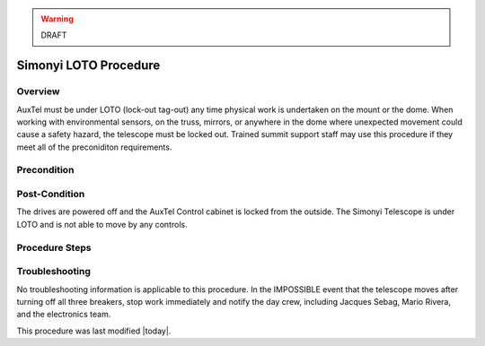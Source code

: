 .. This is a template for operational procedures. Each procedure will have its own sub-directory. This comment may be deleted when the template is copied to the destination.

.. Review the README in this procedure's directory on instructions to contribute.
.. Static objects, such as figures, should be stored in the _static directory. Review the _static/README in this procedure's directory on instructions to contribute.
.. Do not remove the comments that describe each section. They are included to provide guidance to contributors.
.. Do not remove other content provided in the templates, such as a section. Instead, comment out the content and include comments to explain the situation. For example:
	- If a section within the template is not needed, comment out the section title and label reference. Include a comment explaining why this is not required.
    - If a file cannot include a title (surrounded by ampersands (#)), comment out the title from the template and include a comment explaining why this is implemented (in addition to applying the ``title`` directive).

.. Include one Primary Author and list of Contributors (comma separated) between the asterisks (*):
.. |author| replace:: *replace*
.. If there are no contributors, write "none" between the asterisks. Do not remove the substitution.
.. |contributors| replace:: *Safety Team*

.. This is the label that can be used as for cross referencing this procedure.
.. Recommended format is "Directory Name"-"Title Name"  -- Spaces should be replaced by hyphens.
.. _MTCS-Non-staandard-Procedures-LOTO-procedure:
.. Each section should includes a label for cross referencing to a given area.
.. Recommended format for all labels is "Title Name"-"Section Name" -- Spaces should be replaced by hyphens.
.. To reference a label that isn't associated with an reST object such as a title or figure, you must include the link an explicit title using the syntax :ref:`link text <label-name>`.
.. An error will alert you of identical labels during the build process.

.. warning::
    DRAFT

######################
Simonyi LOTO Procedure
######################

.. _Simonyi-LOTO-procedure-Overview:

Overview
========

.. This section should provide a brief, top-level description of the procedure's purpose and utilization. Consider including the expected user and when the procedure will be performed.

AuxTel must be under LOTO (lock-out tag-out) any time physical work is undertaken on the mount or the dome. 
When working with environmental sensors, on the truss, mirrors, or anywhere in the dome where unexpected movement could cause a safety hazard, the telescope must be locked out. 
Trained summit support staff may use this procedure if they meet all of the preconiditon requirements. 

.. _Simonyi-LOTO-procedure-Precondition:

Precondition
============

.. This section should provide simple overview of preconditions before executing the procedure; for example, state of equipment, telescope or seeing conditions or notifications prior to execution.
.. It is preferred to include them as a bulleted or enumerated list.
.. If there is a different procedure that is critical before execution, carefully consider if it should be linked within this section or as part of the Procedure section below (or both).


.. _Simonyi-LOTO-procedure-Post-Condition:

Post-Condition
==============

.. This section should provide a simple overview of conditions or results after executing the procedure; for example, state of equipment or resulting data products.
.. It is preferred to include them as a bulleted or enumerated list.
.. Please provide screenshots of the software status or relevant display windows to confirm.
.. Do not include actions in this section. Any action by the user should be included in the end of the Procedure section below. For example: Do not include "Verify the telescope azimuth is 0 degrees with the appropriate command." Instead, include this statement as the final step of the procedure, and include "Telescope is at 0 degrees." in the Post-condition section.

The drives are powered off and the AuxTel Control cabinet is locked from the outside. 
The Simonyi Telescope is under LOTO and is not able to move by any controls.

.. _Simonyi-LOTO-procedure-Procedure-Steps:

Procedure Steps
===============

.. This section should include the procedure. There is no strict formatting or structure required for procedures. It is left to the authors to decide which format and structure is most relevant.
.. In the case of more complicated procedures, more sophisticated methodologies may be appropriate, such as multiple section headings or a list of linked procedures to be performed in the specified order.
.. For highly complicated procedures, consider breaking them into separate procedure. Some options are a high-level procedure with links, separating into smaller procedures or utilizing the reST ``include`` directive <https://docutils.sourceforge.io/docs/ref/rst/directives.html#include>.



.. _Simonyi-LOTO-procedure-Troubleshooting:

Troubleshooting
===============

.. This section should include troubleshooting information. Information in this section should be strictly related to this procedure.

.. If there is no content for this section, remove the indentation on the following line instead of deleting this sub-section.

No troubleshooting information is applicable to this procedure.
In the IMPOSSIBLE event that the telescope moves after turning off all three breakers, stop work immediately and notify the day crew, including Jacques Sebag, Mario Rivera, and the electronics team. 



This procedure was last modified |today|.
